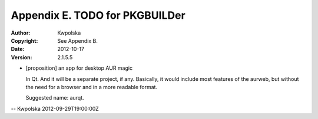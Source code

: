 ===============================
Appendix E. TODO for PKGBUILDer
===============================
:Author: Kwpolska
:Copyright: See Appendix B.
:Date: 2012-10-17
:Version: 2.1.5.5

.. index:: TODO

* [proposition] an app for desktop AUR magic

  In Qt.  And it will be a separate project, if any.  Basically, it would
  include most features of the aurweb, but without the need for a browser and
  in a more readable format.

  Suggested name: aurqt.

-- Kwpolska 2012-09-29T19:00:00Z
